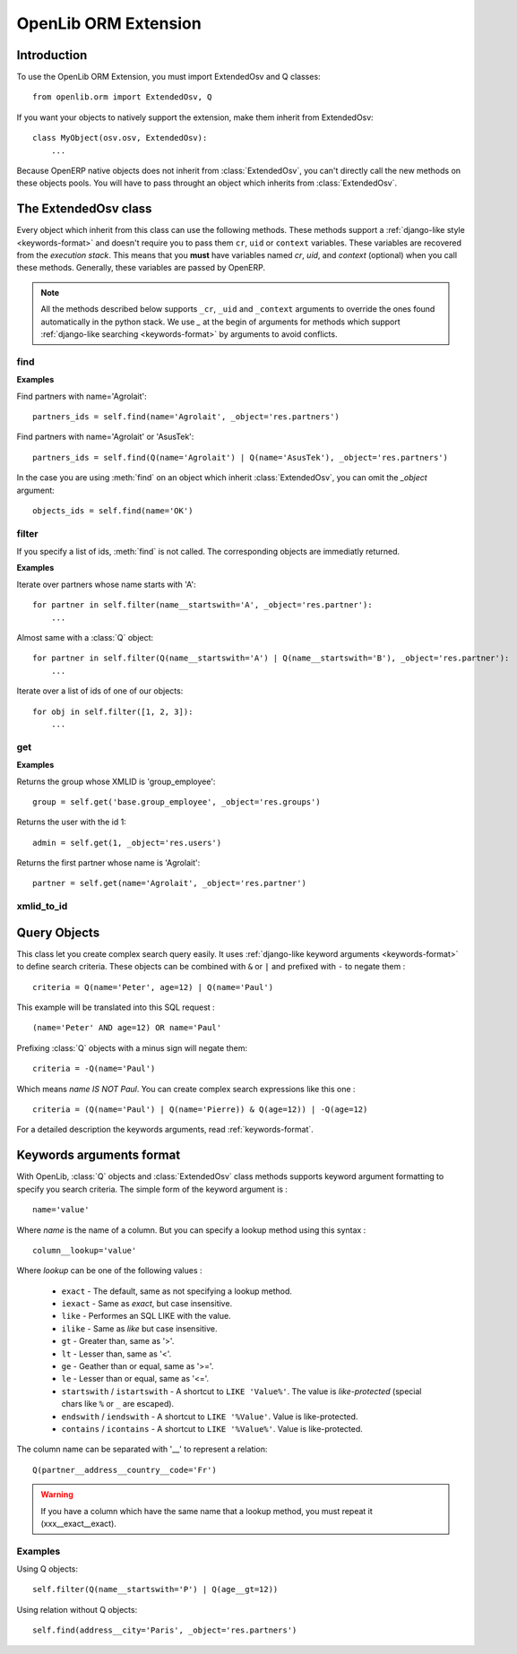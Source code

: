 OpenLib ORM Extension
=====================

.. module:: openlib.orm
    :synopsis: An extension to the OpenERP ORM.
.. currentmodule :: openlib.orm

Introduction
------------

To use the OpenLib ORM Extension, you must import ExtendedOsv and Q classes: ::

    from openlib.orm import ExtendedOsv, Q

If you want your objects to natively support the extension, make them inherit from ExtendedOsv: ::

    class MyObject(osv.osv, ExtendedOsv):
        ...

Because OpenERP native objects does not inherit from :class:`ExtendedOsv`, you can't directly call the new methods
on these objects pools. You will have to pass throught an object which inherits from :class:`ExtendedOsv`.

The ExtendedOsv class
---------------------

.. class:: ExtendedOsv

Every object which inherit from this class can use the following methods. These methods support a
:ref:`django-like style <keywords-format>` and doesn't require you to pass them  ``cr``, ``uid`` or ``context``
variables. These variables are recovered from the *execution stack*. This means that you **must** have variables named
*cr*, *uid*, and *context* (optional) when you call these methods. Generally, these variables are passed by OpenERP.

.. note::

    All the methods described below supports ``_cr``, ``_uid`` and ``_context`` arguments to override the ones found
    automatically in the python stack. We use *_* at the begin of arguments for methods which support
    :ref:`django-like searching <keywords-format>` by arguments to avoid conflicts.

find
~~~~

.. method:: ExtendedOsv.find([q=None, _object=None, _offset=0, _limit=None, _order=None, _count=None,  **kwargs])

    This methods is an equivalent to the builtin :meth:`search` method but let you use a django-like syntax or
    :class:`Q` objects instead of the polish notation used in :meth:`search`.

    :param q: A :class:`Q` object (the query).
    :param kwargs: :ref:`Search keywords <keywords-format>` if you don't use :class:`Q`.
    :returns: A list of integers, corresponding to ids found.

    .. note ::

        If you specify one of the ``_limit``, ``_offset``, ``_order`` or ``_count`` arguments, they will be passed to :meth:`search`.

**Examples**

Find partners with name='Agrolait': ::

    partners_ids = self.find(name='Agrolait', _object='res.partners')

Find partners with name='Agrolait' or 'AsusTek': ::

    partners_ids = self.find(Q(name='Agrolait') | Q(name='AsusTek'), _object='res.partners')

In the case you are using :meth:`find` on an object which inherit :class:`ExtendedOsv`, you can omit the *_object*
argument: ::

    objects_ids = self.find(name='OK')

filter
~~~~~~

.. method:: ExtendedOsv.filter([value=None, _object=None, **kwargs])

    This method is a kind of search-and-browse. It uses :meth:`find` to search ids and then return the result of a
    :meth:`browse` call so you can iterate over the results.

    :param value: Can be a :class:`Q` object or a list of ids.
    :param kwargs: :ref:`Search keywords <keywords-format>` if you don't specify *value*.
    :returns: A list of objects as returned by :meth:`browse`.

If you specify a list of ids, :meth:`find` is not called. The corresponding objects are immediatly returned.

**Examples**

Iterate over partners whose name starts with 'A': ::

    for partner in self.filter(name__startswith='A', _object='res.partner'):
        ...

Almost same with a :class:`Q` object: ::

    for partner in self.filter(Q(name__startswith='A') | Q(name__startswith='B'), _object='res.partner'):
        ...

Iterate over a list of ids of one of our objects: ::

    for obj in self.filter([1, 2, 3]):
        ...

get
~~~

.. method:: ExtendedOsv.get([value=None, _object=None, **kwargs])

    This method act like :meth:`filter` but returns only one object. *value* can be one of the following :

        * An ``integer``, then the object corresponding to this id is returned
        * A ``string``, then the object with this XMLID is returned
        * A :class:`Q` object, return the first object corresponding to the criteria.
        * ``None``, then the first object corresponding to the :ref:`search keywords <keywords-format>` is returned

    :param value: The search criteria (see above)
    :param kwargs: If *value* is None, :ref:`search keywords <keywords-format>`
    :returns: An object as returned by :meth:`browse` or ``None``.

**Examples**

Returns the group whose XMLID is 'group_employee': ::

    group = self.get('base.group_employee', _object='res.groups')

Returns the user with the id 1: ::

    admin = self.get(1, _object='res.users')

Returns the first partner whose name is 'Agrolait': ::

    partner = self.get(name='Agrolait', _object='res.partner')

xmlid_to_id
~~~~~~~~~~~

.. method:: ExtendedOsv.xmlid_to_id(cr, uid, xmlid, context=None)

    This method returns the database ID corresponding the ``xmlid`` passed, or ``None``.

    .. note::

        This method does not uses automatic detection of ``cr``, ``uid`` and ``context``.

Query Objects
-------------

.. class:: Q

This class let you create complex search query easily. It uses :ref:`django-like keyword arguments <keywords-format>` to define search criteria.
These objects can be combined with ``&`` or ``|`` and prefixed with ``-`` to negate them : ::

    criteria = Q(name='Peter', age=12) | Q(name='Paul')

This example will be translated into this SQL request : ::

    (name='Peter' AND age=12) OR name='Paul'

Prefixing :class:`Q` objects with a minus sign will negate them: ::

    criteria = -Q(name='Paul')

Which means *name IS NOT Paul*. You can create complex search expressions like this one : ::

    criteria = (Q(name='Paul') | Q(name='Pierre)) & Q(age=12)) | -Q(age=12)

For a detailed description the keywords arguments, read :ref:`keywords-format`.

.. _keywords-format:

Keywords arguments format
-------------------------

With OpenLib, :class:`Q` objects and :class:`ExtendedOsv` class methods supports keyword argument formatting to specify
you search criteria. The simple form of the keyword argument is : ::

    name='value'

Where *name* is the name of a column. But you can specify a lookup method using this syntax : ::

    column__lookup='value'

Where *lookup* can be one of the following values :

    * ``exact`` - The default, same as not specifying a lookup method.
    * ``iexact`` - Same as *exact*, but case insensitive.
    * ``like`` - Performes an SQL LIKE with the value.
    * ``ilike`` - Same as *like* but case insensitive.
    * ``gt`` - Greater than, same as '>'.
    * ``lt`` - Lesser than, same as '<'.
    * ``ge`` - Geather than or equal, same as '>='.
    * ``le`` - Lesser than or equal, same as '<='.
    * ``startswith`` / ``istartswith`` - A shortcut to ``LIKE 'Value%'``. The value is *like-protected* (special chars like ``%`` or ``_`` are escaped).
    * ``endswith`` / ``iendswith`` - A shortcut to ``LIKE '%Value'``. Value is like-protected.
    * ``contains`` / ``icontains`` - A shortcut to ``LIKE '%Value%'``. Value is like-protected.

The column name can be separated with '__' to represent a relation: ::

    Q(partner__address__country__code='Fr')
    
.. warning::

    If you have a column which have the same name that a lookup method, you must repeat it (xxx__exact__exact).

Examples
~~~~~~~~

Using Q objects: ::

    self.filter(Q(name__startswith='P') | Q(age__gt=12))

Using relation without Q objects: ::

    self.find(address__city='Paris', _object='res.partners')
